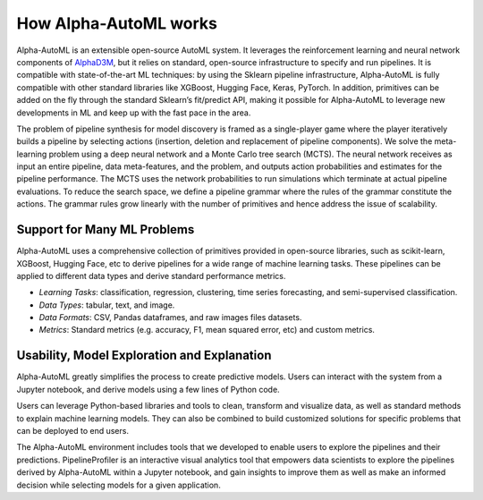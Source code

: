 How Alpha-AutoML works
=======================

Alpha-AutoML is an extensible open-source AutoML system. It leverages the reinforcement learning and neural network
components of `AlphaD3M <https://gitlab.com/ViDA-NYU/d3m/alphad3m>`__, but it relies on standard, open-source
infrastructure to specify and run pipelines. It is compatible with state-of-the-art ML techniques: by using the
Sklearn pipeline infrastructure, Alpha-AutoML is fully compatible with other standard libraries like XGBoost, Hugging
Face, Keras, PyTorch. In addition, primitives can be added on the fly through the standard Sklearn’s fit/predict API,
making it possible for Alpha-AutoML to leverage new developments in ML and keep up with the fast pace in the area.

The problem of pipeline synthesis for model discovery is framed as a single-player game
where the player iteratively builds a pipeline by selecting actions (insertion, deletion and replacement of pipeline
components). We solve the meta-learning problem using a deep neural network and a Monte Carlo tree search (MCTS).
The neural network receives as input an entire pipeline, data meta-features, and the problem, and outputs
action probabilities and estimates for the pipeline performance. The MCTS uses the network probabilities to run
simulations which terminate at actual pipeline evaluations.
To reduce the search space, we define a pipeline grammar where the rules of the grammar constitute the actions.  The
grammar rules grow linearly with the number of primitives and hence address the issue of scalability.


Support for Many ML Problems
-----------------------------

Alpha-AutoML uses a comprehensive collection of primitives provided in open-source libraries, such as scikit-learn,
XGBoost, Hugging Face, etc to derive pipelines for a wide range of machine learning tasks. These
pipelines can be applied to different data types and derive standard performance metrics.

- *Learning Tasks*: classification, regression, clustering, time series forecasting, and semi-supervised classification.
- *Data Types*: tabular, text, and image.
- *Data Formats*: CSV, Pandas dataframes, and raw images files datasets.
- *Metrics*: Standard metrics (e.g. accuracy, F1, mean squared error, etc) and custom metrics.



Usability, Model Exploration and Explanation
---------------------------------------------

Alpha-AutoML greatly simplifies the process to create predictive models. Users can interact with the system from a
Jupyter notebook, and derive models using a few lines of Python code.

Users can leverage Python-based libraries and tools to clean, transform and visualize data, as well as standard methods
to explain machine learning models.  They can also be combined to  build customized solutions for specific problems that
can be deployed to end users.

The Alpha-AutoML environment includes tools that we developed to enable users to explore the pipelines and their predictions.
PipelineProfiler is an interactive visual analytics tool that empowers data scientists to explore the pipelines derived
by Alpha-AutoML within a Jupyter notebook, and gain insights to improve them as well as make an informed decision while
selecting models for a given application.
